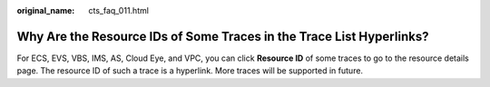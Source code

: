 :original_name: cts_faq_011.html

.. _cts_faq_011:

Why Are the Resource IDs of Some Traces in the Trace List Hyperlinks?
=====================================================================

For ECS, EVS, VBS, IMS, AS, Cloud Eye, and VPC, you can click **Resource ID** of some traces to go to the resource details page. The resource ID of such a trace is a hyperlink. More traces will be supported in future.
